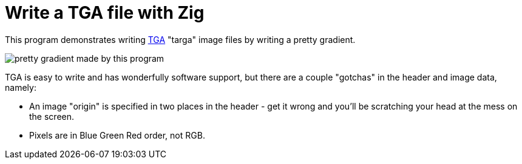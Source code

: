 = Write a TGA file with Zig

This program demonstrates writing
https://en.wikipedia.org/wiki/Truevision_TGA[TGA]
"targa" image files by writing a pretty gradient.

image::foo.tga.png[pretty gradient made by this program]

TGA is easy to write and has wonderfully software support, but there are a
couple "gotchas" in the header and image data, namely:

* An image "origin" is specified in two places in the header -
  get it wrong and you'll be scratching your head at the mess on the screen.
* Pixels are in Blue Green Red order, not RGB.


